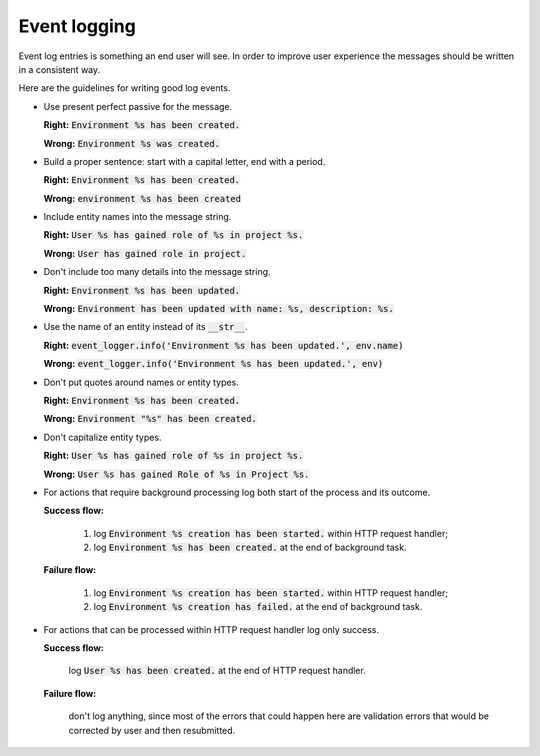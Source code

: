 Event logging
=============

Event log entries is something an end user will see. In order to improve user experience the messages should be written in a consistent way.

Here are the guidelines for writing good log events.

* Use present perfect passive for the message.

  **Right:** :code:`Environment %s has been created.`

  **Wrong:** :code:`Environment %s was created.`

* Build a proper sentence: start with a capital letter, end with a period.

  **Right:** :code:`Environment %s has been created.`

  **Wrong:** :code:`environment %s has been created`

* Include entity names into the message string.

  **Right:** :code:`User %s has gained role of %s in project %s.`

  **Wrong:** :code:`User has gained role in project.`

* Don't include too many details into the message string.

  **Right:** :code:`Environment %s has been updated.`

  **Wrong:** :code:`Environment has been updated with name: %s, description: %s.`

* Use the name of an entity instead of its :code:`__str__`.

  **Right:** :code:`event_logger.info('Environment %s has been updated.', env.name)`

  **Wrong:** :code:`event_logger.info('Environment %s has been updated.', env)`

* Don't put quotes around names or entity types.

  **Right:** :code:`Environment %s has been created.`

  **Wrong:** :code:`Environment "%s" has been created.`

* Don't capitalize entity types.

  **Right:** :code:`User %s has gained role of %s in project %s.`

  **Wrong:** :code:`User %s has gained Role of %s in Project %s.`

* For actions that require background processing log both start of the process and its outcome.

  **Success flow:**

   1. log :code:`Environment %s creation has been started.` within HTTP request handler;

   2. log :code:`Environment %s has been created.` at the end of background task.

  **Failure flow:**

   1. log :code:`Environment %s creation has been started.` within HTTP request handler;

   2. log :code:`Environment %s creation has failed.` at the end of background task.

* For actions that can be processed within HTTP request handler log only success.

  **Success flow:**

   log :code:`User %s has been created.` at the end of HTTP request handler.

  **Failure flow:**

   don't log anything, since most of the errors that could happen here
   are validation errors that would be corrected by user and then resubmitted.
